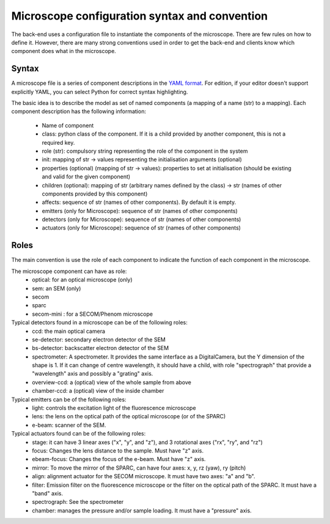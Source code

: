 **********************************************
Microscope configuration syntax and convention
**********************************************

The back-end uses a configuration file to instantiate the components of the
microscope. There are few rules on how to define it. However, there are many
strong conventions used in order to get the back-end and clients know which
component does what in the microscope.

Syntax
======
A microscope file is a series of component descriptions in the `YAML format <http://www.yaml.org/spec/1.2/spec.html>`_.
For edition, if your editor doesn't support explicitly YAML, you can select Python for correct syntax highlighting.

The basic idea is to describe the model as set of named components (a mapping of a name (str) to a mapping).
Each component description has the following information:
 * Name of component
 * class: python class of the component. If it is a child provided by another component, this is not a required key.
 * role (str): compulsory string representing the role of the component in the system
 * init: mapping of str → values representing the initialisation arguments (optional)
 * properties (optional) (mapping of str → values): properties to set at initialisation (should be existing and valid for the given component)
 * children (optional): mapping of str (arbitrary names defined by the class) → str (names of other components provided by this component)
 * affects: sequence of str (names of other components). By default it is empty.
 * emitters (only for Microscope): sequence of str (names of other components)
 * detectors (only for Microscope): sequence of str (names of other components)
 * actuators (only for Microscope): sequence of str (names of other components)

Roles
=====

The main convention is use the role of each component to indicate the function
of each component in the microscope.

The microscope component can have as role:
 * optical: for an optical microscope (only)
 * sem: an SEM (only)
 * secom
 * sparc
 * secom-mini : for a SECOM/Phenom microscope

Typical detectors found in a microscope can be of the following roles:
 * ccd: the main optical camera
 * se-detector: secondary electron detector of the SEM
 * bs-detector: backscatter electron detector of the SEM
 * spectrometer: A spectrometer. 
   It provides the same interface as a DigitalCamera,
   but the Y dimension of the shape is 1.
   If it can change of centre wavelength, it should have a child, 
   with role "spectrograph" that provide a "wavelength" axis and 
   possibly a "grating" axis.
 * overview-ccd: a (optical) view of the whole sample from above
 * chamber-ccd: a (optical) view of the inside chamber

Typical emitters can be of the following roles:
 * light: controls the excitation light of the fluorescence microscope
 * lens: the lens on the optical path of the optical microscope (or of the SPARC)
 * e-beam: scanner of the SEM.

Typical actuators found can be of the following roles:
 * stage: it can have 3 linear axes ("x", "y", and "z"), and 3 rotational axes
   ("rx", "ry", and "rz")
 * focus: Changes the lens distance to the sample. Must have "z" axis.
 * ebeam-focus: Changes the focus of the e-beam. Must have "z" axis.
 * mirror: To move the mirror of the SPARC, can have four axes: x, y, rz (yaw), ry (pitch)
 * align: alignment actuator for the SECOM microscope. 
   It must have two axes: "a" and "b".
 * filter: Emission filter on the fluorescence microscope or the filter on the 
   optical path of the SPARC. It must have a "band" axis.
 * spectrograph: See the spectrometer
 * chamber: manages the pressure and/or sample loading.
   It must have a "pressure" axis.
